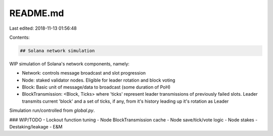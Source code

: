 README.md
=========

Last edited: 2018-11-13 01:56:48

Contents:

.. code-block:: md

    ## Solana network simulation

WIP simulation of Solana's network components, namely:

- Network: controls message broadcast and slot progression
- Node: staked validator nodes. Eligible for leader rotation and block voting
- Block: Basic unit of message/data to broadcast (some duration of PoH)
- BlockTransmission: <Block, Ticks> where 'ticks' represent leader transmissions of previously failed slots. Leader transmits current 'block' and a set of ticks, if any, from it's history leading up it's rotation as Leader

Simulation run/controlled from `global.py`.

### WIP/TODO
- Lockout function tuning
- Node BlockTransmission cache
- Node save/tick/vote logic
- Node stakes
- Destaking/leakage
- E&M


